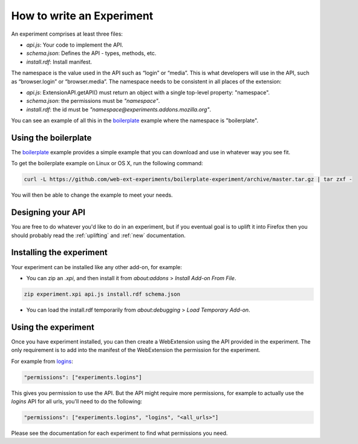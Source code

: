 .. _how:

How to write an Experiment
==========================

An experiment comprises at least three files:

* `api.js`: Your code to implement the API.
* `schema.json`: Defines the API - types, methods, etc.
* `install.rdf`: Install manifest.

The namespace is the value used in the API such as “login” or “media”. This is
what developers will use in the API, such as “browser.login” or
“browser.media”. The namespace needs to be consistent in all places of the
extension:

* `api.js`: ExtensionAPI.getAPI() must return an object with a single top-level
  property: "namespace".
* `schema.json`: the permissions must be `"namespace"`.
* `install.rdf`: the id must be `"namespace@experiments.addons.mozilla.org"`.

You can see an example of all this in the boilerplate_ example where the namespace is "boilerplate".

Using the boilerplate
---------------------

The `boilerplate`_ example provides a simple example that you can download and use in whatever way you see fit.

To get the boilerplate example on Linux or OS X, run the following command:

.. code-block:: bash

    curl -L https://github.com/web-ext-experiments/boilerplate-experiment/archive/master.tar.gz | tar zxf -

You will then be able to change the example to meet your needs.

Designing your API
------------------

You are free to do whatever you'd like to do in an experiment, but if you eventual goal is to uplift it into Firefox then you should probably read the :ref:`uplifting` and :ref:`new` documentation.

Installing the experiment
-------------------------

Your experiment can be installed like any other add-on, for example:

* You can zip an `.xpi`, and then install it from `about:addons` > `Install Add-on From File`.

.. code-block:: bash

    zip experiment.xpi api.js install.rdf schema.json

* You can load the install.rdf temporarily from `about:debugging` > `Load Temporary Add-on`.

Using the experiment
--------------------

Once you have experiment installed, you can then create a WebExtension using the API provided in the experiment. The only requirement is to add into the manifest of the WebExtension the permission for the experiment.

For example from `logins <https://github.com/web-ext-experiments/logins>`_:

.. code-block:: json

    "permissions": ["experiments.logins"]

This gives you permission to use the API. But the API might require more permissions, for example to actually use the `logins` API for all urls, you'll need to do the following:

.. code-block:: json

    "permissions": ["experiments.logins", "logins", "<all_urls>"]

Please see the documentation for each experiment to find what permissions you need.

.. _boilerplate: https://github.com/web-ext-experiments/boilerplate-experiment

